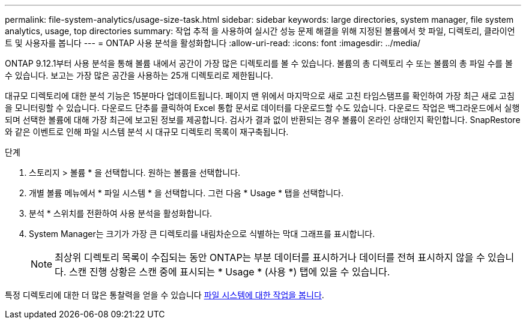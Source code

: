 ---
permalink: file-system-analytics/usage-size-task.html 
sidebar: sidebar 
keywords: large directories, system manager, file system analytics, usage, top directories 
summary: 작업 추적 을 사용하여 실시간 성능 문제 해결을 위해 지정된 볼륨에서 핫 파일, 디렉토리, 클라이언트 및 사용자를 봅니다 
---
= ONTAP 사용 분석을 활성화합니다
:allow-uri-read: 
:icons: font
:imagesdir: ../media/


[role="lead"]
ONTAP 9.12.1부터 사용 분석을 통해 볼륨 내에서 공간이 가장 많은 디렉토리를 볼 수 있습니다. 볼륨의 총 디렉토리 수 또는 볼륨의 총 파일 수를 볼 수 있습니다. 보고는 가장 많은 공간을 사용하는 25개 디렉토리로 제한됩니다.

대규모 디렉토리에 대한 분석 기능은 15분마다 업데이트됩니다. 페이지 맨 위에서 마지막으로 새로 고친 타임스탬프를 확인하여 가장 최근 새로 고침을 모니터링할 수 있습니다. 다운로드 단추를 클릭하여 Excel 통합 문서로 데이터를 다운로드할 수도 있습니다. 다운로드 작업은 백그라운드에서 실행되며 선택한 볼륨에 대해 가장 최근에 보고된 정보를 제공합니다. 검사가 결과 없이 반환되는 경우 볼륨이 온라인 상태인지 확인합니다. SnapRestore와 같은 이벤트로 인해 파일 시스템 분석 시 대규모 디렉토리 목록이 재구축됩니다.

.단계
. 스토리지 > 볼륨 * 을 선택합니다. 원하는 볼륨을 선택합니다.
. 개별 볼륨 메뉴에서 * 파일 시스템 * 을 선택합니다. 그런 다음 * Usage * 탭을 선택합니다.
. 분석 * 스위치를 전환하여 사용 분석을 활성화합니다.
. System Manager는 크기가 가장 큰 디렉토리를 내림차순으로 식별하는 막대 그래프를 표시합니다.
+

NOTE: 최상위 디렉토리 목록이 수집되는 동안 ONTAP는 부분 데이터를 표시하거나 데이터를 전혀 표시하지 않을 수 있습니다. 스캔 진행 상황은 스캔 중에 표시되는 * Usage * (사용 *) 탭에 있을 수 있습니다.



특정 디렉토리에 대한 더 많은 통찰력을 얻을 수 있습니다 xref:../task_nas_file_system_analytics_view.html[파일 시스템에 대한 작업을 봅니다].
